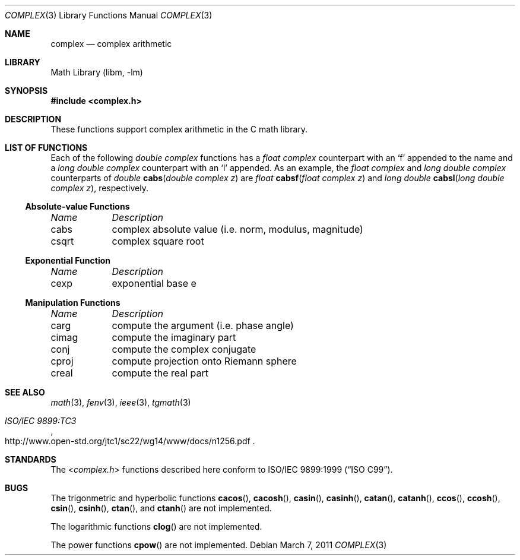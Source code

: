 .\" Copyright (c) 2011 Murray Stokely <murray@FreeBSD.org>
.\" All rights reserved.
.\"
.\" Redistribution and use in source and binary forms, with or without
.\" modification, are permitted provided that the following conditions
.\" are met:
.\" 1. Redistributions of source code must retain the above copyright
.\"    notice, this list of conditions and the following disclaimer.
.\" 2. Redistributions in binary form must reproduce the above copyright
.\"    notice, this list of conditions and the following disclaimer in the
.\"    documentation and/or other materials provided with the distribution.
.\"
.\" THIS SOFTWARE IS PROVIDED BY THE AUTHOR ``AS IS'' AND
.\" ANY EXPRESS OR IMPLIED WARRANTIES, INCLUDING, BUT NOT LIMITED TO, THE
.\" IMPLIED WARRANTIES OF MERCHANTABILITY AND FITNESS FOR A PARTICULAR PURPOSE
.\" ARE DISCLAIMED.  IN NO EVENT SHALL THE AUTHOR BE LIABLE
.\" FOR ANY DIRECT, INDIRECT, INCIDENTAL, SPECIAL, EXEMPLARY, OR CONSEQUENTIAL
.\" DAMAGES (INCLUDING, BUT NOT LIMITED TO, PROCUREMENT OF SUBSTITUTE GOODS
.\" OR SERVICES; LOSS OF USE, DATA, OR PROFITS; OR BUSINESS INTERRUPTION)
.\" HOWEVER CAUSED AND ON ANY THEORY OF LIABILITY, WHETHER IN CONTRACT, STRICT
.\" LIABILITY, OR TORT (INCLUDING NEGLIGENCE OR OTHERWISE) ARISING IN ANY WAY
.\" OUT OF THE USE OF THIS SOFTWARE, EVEN IF ADVISED OF THE POSSIBILITY OF
.\" SUCH DAMAGE.
.\"
.\" $FreeBSD$
.\"
.Dd March 7, 2011
.Dt COMPLEX 3
.Os
.Sh NAME
.Nm complex
.Nd "complex arithmetic"
.Sh LIBRARY
.Lb libm
.Sh SYNOPSIS
.In complex.h
.Sh DESCRIPTION
These functions support complex arithmetic in the C math library.
.Sh "LIST OF FUNCTIONS"
Each of the following
.Vt "double complex"
functions has a
.Vt "float complex"
counterpart with an
.Ql f
appended to the name and a
.Vt "long double complex"
counterpart with an
.Ql l
appended.
As an example, the
.Vt "float complex"
and
.Vt "long double complex"
counterparts of
.Ft double
.Fn cabs "double complex z"
are
.Ft float
.Fn cabsf "float complex z"
and
.Ft "long double"
.Fn cabsl "long double complex z" ,
respectively.
.de Cl
.Bl -column "csqrt" "complex absolute value (i.e. norm, modulus, magnitude)"
.Em "Name	Description"
..
.\" Section 7.3.5 - 7.3.7 of ISO C99 standard unimplemented, see BUGS
.\" Section 7.3.8 of ISO C99 standard
.Ss Absolute-value Functions
.Cl
cabs	complex absolute value (i.e. norm, modulus, magnitude)
csqrt	complex square root
.El
.Ss Exponential Function
.Cl
cexp	exponential base e
.El
.\" Section 7.3.9 of ISO C99 standard
.Ss Manipulation Functions
.Cl
carg	compute the argument (i.e. phase angle)
cimag	compute the imaginary part
conj	compute the complex conjugate
cproj	compute projection onto Riemann sphere
creal	compute the real part
.El
.Sh SEE ALSO
.Xr math 3 ,
.Xr fenv 3 ,
.Xr ieee 3 ,
.Xr tgmath 3
.Rs
.%T "ISO/IEC 9899:TC3"
.%U http://www.open-std.org/jtc1/sc22/wg14/www/docs/n1256.pdf
.Re
.Sh STANDARDS
The
.In complex.h
functions described here conform to
.St -isoC-99 .
.Sh BUGS
The trigonmetric and hyperbolic functions
.Fn cacos ,
.Fn cacosh ,
.Fn casin ,
.Fn casinh ,
.Fn catan ,
.Fn catanh ,
.Fn ccos ,
.Fn ccosh ,
.Fn csin ,
.Fn csinh ,
.Fn ctan ,
and
.Fn ctanh
are not implemented.
.Pp
The logarithmic functions
.Fn clog
are not implemented.
.Pp
The power functions
.Fn cpow
are not implemented.
